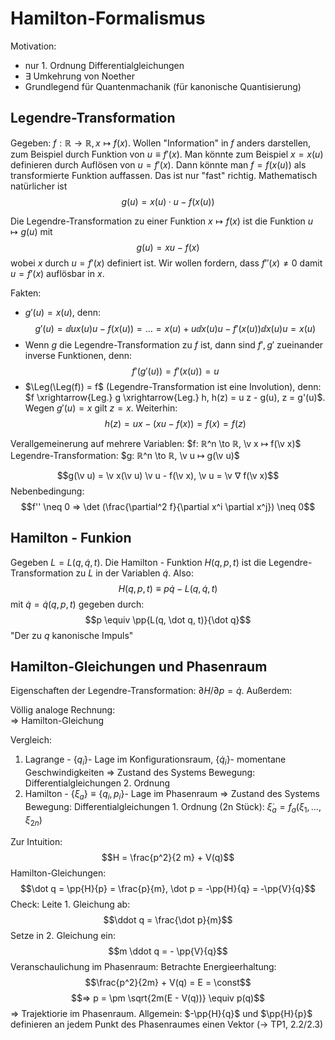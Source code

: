 * Hamilton-Formalismus
  Motivation:
  - nur 1. Ordnung Differentialgleichungen
  - $∃$ Umkehrung von Noether
  -	Grundlegend für Quantenmachanik (für kanonische Quantisierung)
** Legendre-Transformation
   Gegeben: $f: ℝ \to ℝ, x ↦ f(x)$. Wollen "Information" in $f$ anders darstellen, zum Beispiel durch Funktion von $u \equiv f'(x)$. Man könnte zum Beispiel $x = x(u)$ definieren durch Auflösen von $u = f'(x)$.
   Dann könnte man $f = f(x(u))$ als transformierte Funktion auffassen. Das ist nur "fast" richtig. Mathematisch natürlicher ist
   \[g(u) = x(u) · u - f(x(u))\]
   #+ATTR_LATEX: :options [Legendre-Transformation]
   #+begin_defn latex
   Die Legendre-Transformation zu einer Funktion $x ↦ f(x)$ ist die Funktion $u ↦ g(u)$ mit
   \[g(u) = x u - f(x)\] wobei $x$ durch $u = f'(x)$ definiert ist. Wir wollen fordern, dass $f''(x) \neq 0$ damit $u = f'(x)$ auflösbar in $x$.
   #+end_defn
   Fakten:
   - $g'(u) = x(u)$, denn:
	 \[g'(u) = \dd{}{u} x(u) u - f(x(u)) = \dots = x(u) + u \dd{x(u)}{u} - f'(x(u)) \dd{x(u)}{u} = x(u)\]
   - Wenn $g$ die Legendre-Transformation zu $f$ ist, dann sind $f', g'$ zueinander inverse Funktionen, denn:
	 \[f'(g'(u)) = f'(x(u)) = u\]
   - $\Leg(\Leg(f)) = f$ (Legendre-Transformation ist eine Involution), denn: $f \xrightarrow{Leg.} g \xrightarrow{Leg.} h, h(z) = u z - g(u), z = g'(u)$. Wegen $g'(u) = x$ gilt $z = x$. Weiterhin:
	 \[h(z) = u x - (x u - f(x)) = f(x) = f(z)\]
   Verallgemeinerung auf mehrere Variablen: $f: ℝ^n \to ℝ, \v x ↦ f(\v x)$ Legendre-Transformation: $g: ℝ^n \to ℝ, \v u ↦ g(\v u)$
   #+ATTR_LATEX: :options [Legendre-Transformation mehrerer Variablen]
   #+begin_defn latex
   \[g(\v u) = \v x(\v u) \v u - f(\v x), \v u = \v ∇ f(\v x)\]
   Nebenbedingung:
   \[f'' \neq 0 ⇒ \det (\frac{\partial^2 f}{\partial x^i \partial x^j}) \neq 0\]
   #+end_defn
   #+begin_ex latex
   \begin{align*}
   f(x) &= x^2 \\
   f'(x) &= 2x = u \\
   x &= \frac{u}{2} \\
   g(u) &= x u - f = \frac{u^2}{2} - (\frac{u}{2})^2 = \frac{u^2}{4}
   \end{align*}
   #+end_ex
   #+begin_ex latex
   \begin{align*}
   f(x) &= e^x \\
   f'(x) &= e^x = x \\
   x &= \ln u \\
   g(u)	&= x u - f = u \ln u - e^{\ln u} = u(\ln u - 1)
   \end{align*}
   #+end_ex
** Hamilton - Funkion
   Gegeben $L = L(q, \dot q, t)$. Die Hamilton - Funktion $H(q, p, t)$ ist die Legendre-Transformation zu $L$ in der Variablen $\dot q$. Also:
   \[H(q, p, t) \equiv p \dot q - L(q, \dot q, t)\]
   mit $\dot q = \dot q(q, p, t)$ gegeben durch:
   \[p \equiv \pp{L(q, \dot q, t)}{\dot q}\]
   "Der zu $q$ kanonische Impuls"
   #+ATTR_LATEX: :options [Eindimensional]
   #+begin_ex latex
   \begin{align*}
   L &= \frac{1}{2} f(q) \dot q^2 - V(q), p = f(q) \dot q \\
   H &= p \dot q = p \frac{p}{f(q)} - \frac{1}{2} f(q) (\frac{p}{f(q)})^2 + V(q) = \frac{1}{2} \frac{p^2}{f(q)} + V(q) = T + V
   \end{align*}
   #+end_ex
   #+ATTR_LATEX: :options [Mehrdimensional]
   #+begin_ex latex
   \begin{align*}
   L &= L(q_1, \dots, q_n, \dot q_1, \dots, \dot q_n, t) \\
   \intertext{Völlig analog folgt}
   H &= H(q_1, \dots, q_n, p_1, \dots, p_n) = \sum_{i = 1}^{n} p_i \dot q_i - L \\
   \dot q_i &= \dot q_i (q_1, \dots, q_n, p_1, \dots, p_n, t) \\
   p_i &= \pp{L(q_1, \dots, q_n, \dot q_1, \dots, \dot q_n, t)}{\dot q_i} \\
   L &= T - V \\
   H &= T + V
   \end{align*}
   #+end_ex
** Hamilton-Gleichungen und Phasenraum
   Eigenschaften der Legendre-Transformation: $\partial H / \partial p = \dot q$. Außerdem:
   \begin{align*}
   \pp{H}{q} &= \pp{}{q}\{p \dot q(q, p, t) - L(q, \dot q(q, p, t), t)\} \\
   &= p \pp{\dot q}{q} - \pp{L}{q} - \pp{L}{\dot q} \pp{\dot q}{q} = - \pp{L}{q} = - \dd{}{t} \pp{L}{\dot q} = - \dot p
   \end{align*}
   Völlig analoge Rechnung: \\
   $⇒$ Hamilton-Gleichung
   \begin{align*}
   \dot q_i &= \pp{H}{p_i} \\
   \dot p_i &= -\pp{H}{q_i}
   \end{align*}
   Vergleich:
   1. Lagrange - \(\{q_i\}\)- Lage im Konfigurationsraum, \(\{\dot q_i\}\)- momentane Geschwindigkeiten $⇒$ Zustand des Systems
	  Bewegung: Differentialgleichungen 2. Ordnung
   2. Hamilton - \(\{ξ_a\} \equiv \{q_i, p_i\}\)- Lage im Phasenraum $⇒$ Zustand des Systems
	  Bewegung: Differentialgleichungen 1. Ordnung (2n Stück): $\dot ξ_a = f_a(ξ_1, \dots, ξ_{2n})$
   Zur Intuition:
   \[H = \frac{p^2}{2 m} + V(q)\]
   Hamilton-Gleichungen:
   \[\dot q = \pp{H}{p} = \frac{p}{m}, \dot p = -\pp{H}{q} = -\pp{V}{q}\]
   Check: Leite 1. Gleichung ab:
   \[\ddot q = \frac{\dot p}{m}\]
   Setze in 2. Gleichung ein:
   \[m \ddot q = - \pp{V}{q}\]
   Veranschaulichung im Phasenraum: Betrachte Energieerhaltung:
   \[\frac{p^2}{2m} + V(q) = E = \const\]
   \[⇒ p = \pm \sqrt{2m(E - V(q))} \equiv p(q)\]
   $⇒$ Trajektiorie im Phasenraum.
   Allgemein: $-\pp{H}{q}$ und $\pp{H}{p}$ definieren an jedem Punkt des Phasenraumes einen Vektor ($\to$ TP1, 2.2/2.3)
